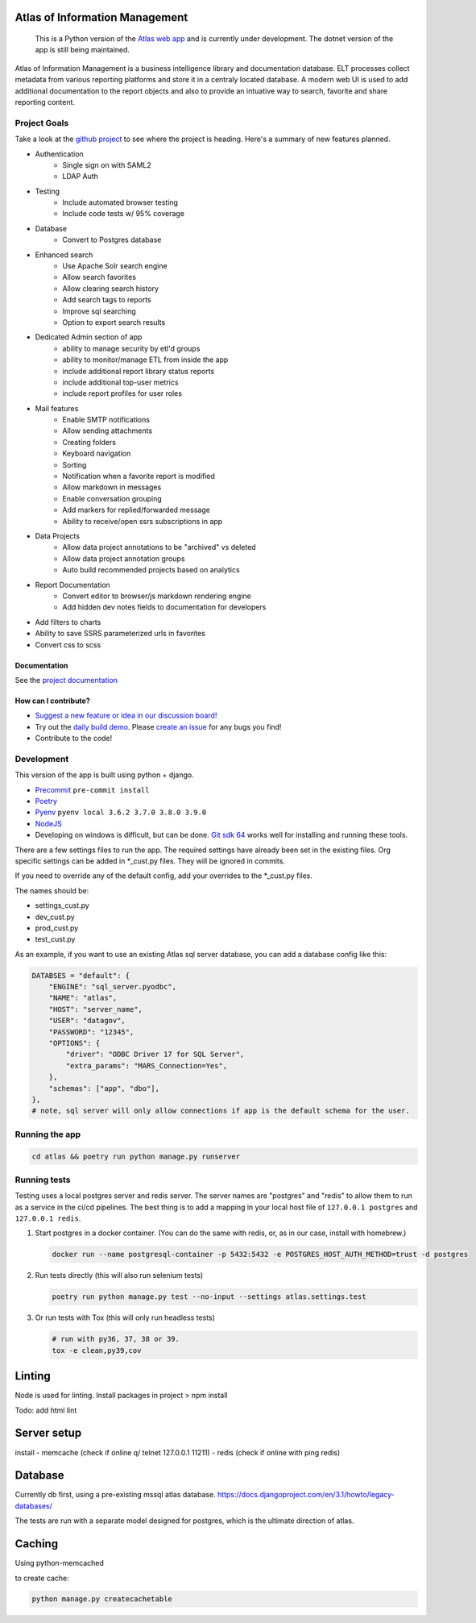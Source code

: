 
|travis| |codecov| |codacy| |codeql| |climate| |quality| |docs| |demo|

Atlas of Information Management
===============================

    This is a Python version of the `Atlas web app <https://github.com/Riverside-Healthcare/Atlas>`_ and is currently under development. The dotnet version of the app is still being maintained.


Atlas of Information Management is a business intelligence library and documentation database. ELT processes collect metadata from various reporting platforms and store it in a centraly located database. A modern web UI is used to add additional documentation to the report objects and also to provide an intuative way to search, favorite and share reporting content.


Project Goals
#############

Take a look at the `github project <https://github.com/Riverside-Healthcare/Atlas-Py/projects/1>`_ to see where the project is heading. Here's a summary of new features planned.

- Authentication
    - Single sign on with SAML2
    - LDAP Auth
- Testing
    - Include automated browser testing
    - Include code tests w/ 95% coverage
- Database
    - Convert to Postgres database
- Enhanced search
    - Use Apache Solr search engine
    - Allow search favorites
    - Allow clearing search history
    - Add search tags to reports
    - Improve sql searching
    - Option to export search results
- Dedicated Admin section of app
    - ability to manage security by etl'd groups
    - ability to monitor/manage ETL from inside the app
    - include additional report library status reports
    - include additional top-user metrics
    - include report profiles for user roles
- Mail features
    - Enable SMTP notifications
    - Allow sending attachments
    - Creating folders
    - Keyboard navigation
    - Sorting
    - Notification when a favorite report is modified
    - Allow markdown in messages
    - Enable conversation grouping
    - Add markers for replied/forwarded message
    - Ability to receive/open ssrs subscriptions in app
- Data Projects
    - Allow data project annotations to be "archived" vs deleted
    - Allow data project annotation groups
    - Auto build recommended projects based on analytics
- Report Documentation
    - Convert editor to browser/js markdown rendering engine
    - Add hidden dev notes fields to documentation for developers
- Add filters to charts
- Ability to save SSRS parameterized urls in favorites
- Convert css to scss

=============
Documentation
=============

See the `project documentation <https://riverside-healthcare.github.io/Atlas-Py/>`_

=====================
How can I contribute?
=====================

- `Suggest a new feature or idea in our discussion board! <https://github.com/Riverside-Healthcare/Atlas-Py/discussions>`_
- Try out the `daily build demo <https://atlas-py.herokuapp.com>`_. Please `create an issue <https://github.com/Riverside-Healthcare/Atlas-Py/issues/new>`_ for any bugs you find!
- Contribute to the code!


Development
###########

This version of the app is built using python + django.

* `Precommit <https://pre-commit.com>`_ ``pre-commit install``
* `Poetry <https://python-poetry.org>`_
* `Pyenv <https://github.com/pyenv/pyenv>`_ ``pyenv local 3.6.2 3.7.0 3.8.0 3.9.0``
* `NodeJS <https://nodejs.dev>`_
* Developing on windows is difficult, but can be done. `Git sdk 64 <https://github.com/git-for-windows/git-sdk-64>`_ works well for installing and running these tools.


There are a few settings files to run the app. The required settings have already been set in the existing files. Org specific settings can be added in *_cust.py files. They will be ignored in commits.

If you need to override any of the default config, add your overrides to the *_cust.py files.

The names should be:

- settings_cust.py
- dev_cust.py
- prod_cust.py
- test_cust.py

As an example, if you want to use an existing Atlas sql server database, you can add a database config like this:

.. code:: python

    DATABSES = "default": {
        "ENGINE": "sql_server.pyodbc",
        "NAME": "atlas",
        "HOST": "server_name",
        "USER": "datagov",
        "PASSWORD": "12345",
        "OPTIONS": {
            "driver": "ODBC Driver 17 for SQL Server",
            "extra_params": "MARS_Connection=Yes",
        },
        "schemas": ["app", "dbo"],
    },
    # note, sql server will only allow connections if app is the default schema for the user.

Running the app
###############

.. code:: python

    cd atlas && poetry run python manage.py runserver


Running tests
#############

Testing uses a local postgres server and redis server. The server names are "postgres" and "redis" to allow them to run as a service in the ci/cd pipelines. The best thing is to add a mapping in your local host file of ``127.0.0.1 postgres`` and ``127.0.0.1 redis``.

1. Start postgres in a docker container. (You can do the same with redis, or, as in our case, install with homebrew.)

   .. code:: bash

      docker run --name postgresql-container -p 5432:5432 -e POSTGRES_HOST_AUTH_METHOD=trust -d postgres

2. Run tests directly (this will also run selenium tests)

   .. code:: bash

      poetry run python manage.py test --no-input --settings atlas.settings.test


3. Or run tests with Tox (this will only run headless tests)

   .. code:: bash

       # run with py36, 37, 38 or 39.
       tox -e clean,py39,cov



Linting
=======

Node is used for linting. Install packages in project > npm install

Todo:
add html lint


Server setup
============

install
- memcache (check if online q/ telnet 127.0.0.1 11211)
- redis (check if online with ping redis)


Database
========

Currently db first, using a pre-existing mssql atlas database. https://docs.djangoproject.com/en/3.1/howto/legacy-databases/

The tests are run with a separate model designed for postgres, which is the ultimate direction of atlas.


Caching
=======

Using python-memcached

to create cache:

.. code:: sh

    python manage.py createcachetable


.. |travis| image:: https://travis-ci.com/Riverside-Healthcare/Atlas-Py.svg?branch=master
    :target: https://travis-ci.com/Riverside-Healthcare/Atlas-Py

.. |codecov| image:: https://codecov.io/gh/Riverside-Healthcare/Atlas-Py/branch/master/graph/badge.svg?token=2JfEYNRwFl
      :target: https://codecov.io/gh/Riverside-Healthcare/Atlas-Py


.. |codeql| image:: https://github.com/Riverside-Healthcare/Atlas-Py/actions/workflows/codeql.yml/badge.svg
   :target: https://github.com/Riverside-Healthcare/Atlas-Py/actions/workflows/codeql.yml
   :alt: CodeQL

.. |codacy| image:: https://app.codacy.com/project/badge/Grade/ccc9f660171643669480f456be4a5e3c
    :target: https://www.codacy.com/gh/Riverside-Healthcare/Atlas-Py/dashboard?utm_source=github.com&amp;utm_medium=referral&amp;utm_content=Riverside-Healthcare/Atlas-Py&amp;utm_campaign=Badge_Grade

.. |climate| image:: https://api.codeclimate.com/v1/badges/e2bbd88dae785503669a/maintainability
   :target: https://codeclimate.com/github/Riverside-Healthcare/Atlas-Py/maintainability
   :alt: Maintainability

.. |quality| image:: https://github.com/Riverside-Healthcare/Atlas-Py/actions/workflows/quality.yml/badge.svg
   :target: https://github.com/Riverside-Healthcare/Atlas-Py/actions/workflows/quality.yml

.. |docs| image:: https://github.com/Riverside-Healthcare/Atlas-Py/actions/workflows/docs.yml/badge.svg
   :target: https://riverside-healthcare.github.io/Atlas-Py/

.. |demo| image:: https://github.com/Riverside-Healthcare/Atlas-Py/actions/workflows/demo.yml/badge.svg
   :target: https://atlas-py.herokuapp.com
